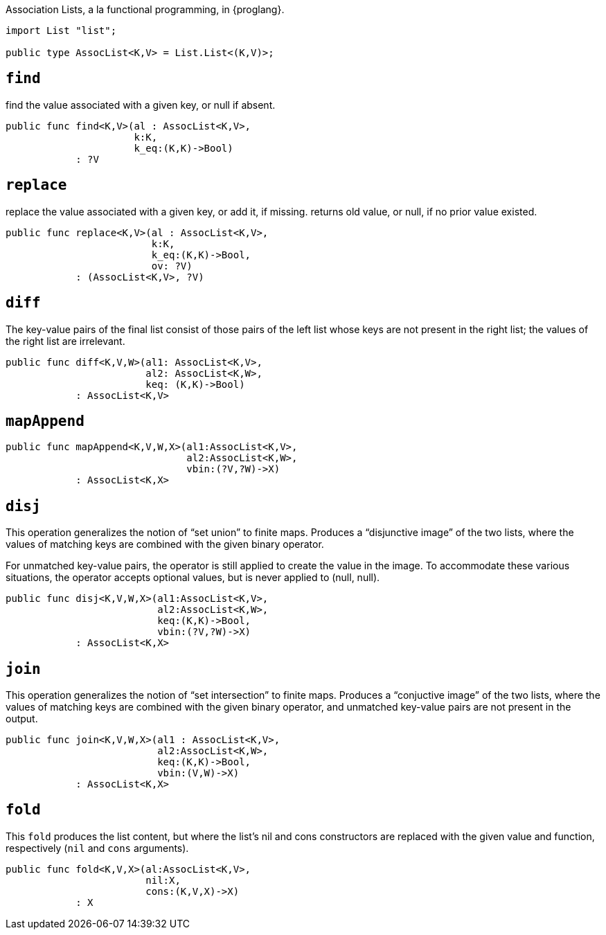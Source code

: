 Association Lists, a la functional programming, in {proglang}.

[source,motoko]
----
import List "list";

public type AssocList<K,V> = List.List<(K,V)>;
----

== `find`
find the value associated with a given key, or null if absent.
[source,motoko]
----
public func find<K,V>(al : AssocList<K,V>,
                      k:K,
                      k_eq:(K,K)->Bool)
            : ?V
----

== `replace`
replace the value associated with a given key, or add it, if missing.
returns old value, or null, if no prior value existed.

[source,motoko]
----
public func replace<K,V>(al : AssocList<K,V>,
                         k:K,
                         k_eq:(K,K)->Bool,
                         ov: ?V)
            : (AssocList<K,V>, ?V)
----

== `diff`
The key-value pairs of the final list consist of those pairs of
the left list whose keys are not present in the right list; the
values of the right list are irrelevant.

[source,motoko]
----
public func diff<K,V,W>(al1: AssocList<K,V>,
                        al2: AssocList<K,W>,
                        keq: (K,K)->Bool)
            : AssocList<K,V>
----

== `mapAppend`

[source,motoko]
----
public func mapAppend<K,V,W,X>(al1:AssocList<K,V>,
                               al2:AssocList<K,W>,
                               vbin:(?V,?W)->X)
            : AssocList<K,X>
----

== `disj`
This operation generalizes the notion of "`set union`" to finite maps.
Produces a "`disjunctive image`" of the two lists, where the values of
matching keys are combined with the given binary operator.

For unmatched key-value pairs, the operator is still applied to create
the value in the image. To accommodate these various situations, the
operator accepts optional values, but is never applied to (null, null).

[source,motoko]
----
public func disj<K,V,W,X>(al1:AssocList<K,V>,
                          al2:AssocList<K,W>,
                          keq:(K,K)->Bool,
                          vbin:(?V,?W)->X)
            : AssocList<K,X>
----

== `join`
This operation generalizes the notion of "`set intersection`" to
finite maps. Produces a "`conjuctive image`" of the two lists, where
the values of matching keys are combined with the given binary
operator, and unmatched key-value pairs are not present in the output.

[source,motoko]
----
public func join<K,V,W,X>(al1 : AssocList<K,V>,
                          al2:AssocList<K,W>,
                          keq:(K,K)->Bool,
                          vbin:(V,W)->X)
            : AssocList<K,X>
----

== `fold`

This `fold` produces the list content, but where the list's nil and
cons constructors are replaced with the given value and function,
respectively (`nil` and `cons` arguments).

[source,motoko]
----
public func fold<K,V,X>(al:AssocList<K,V>,
                        nil:X,
                        cons:(K,V,X)->X)
            : X
----
